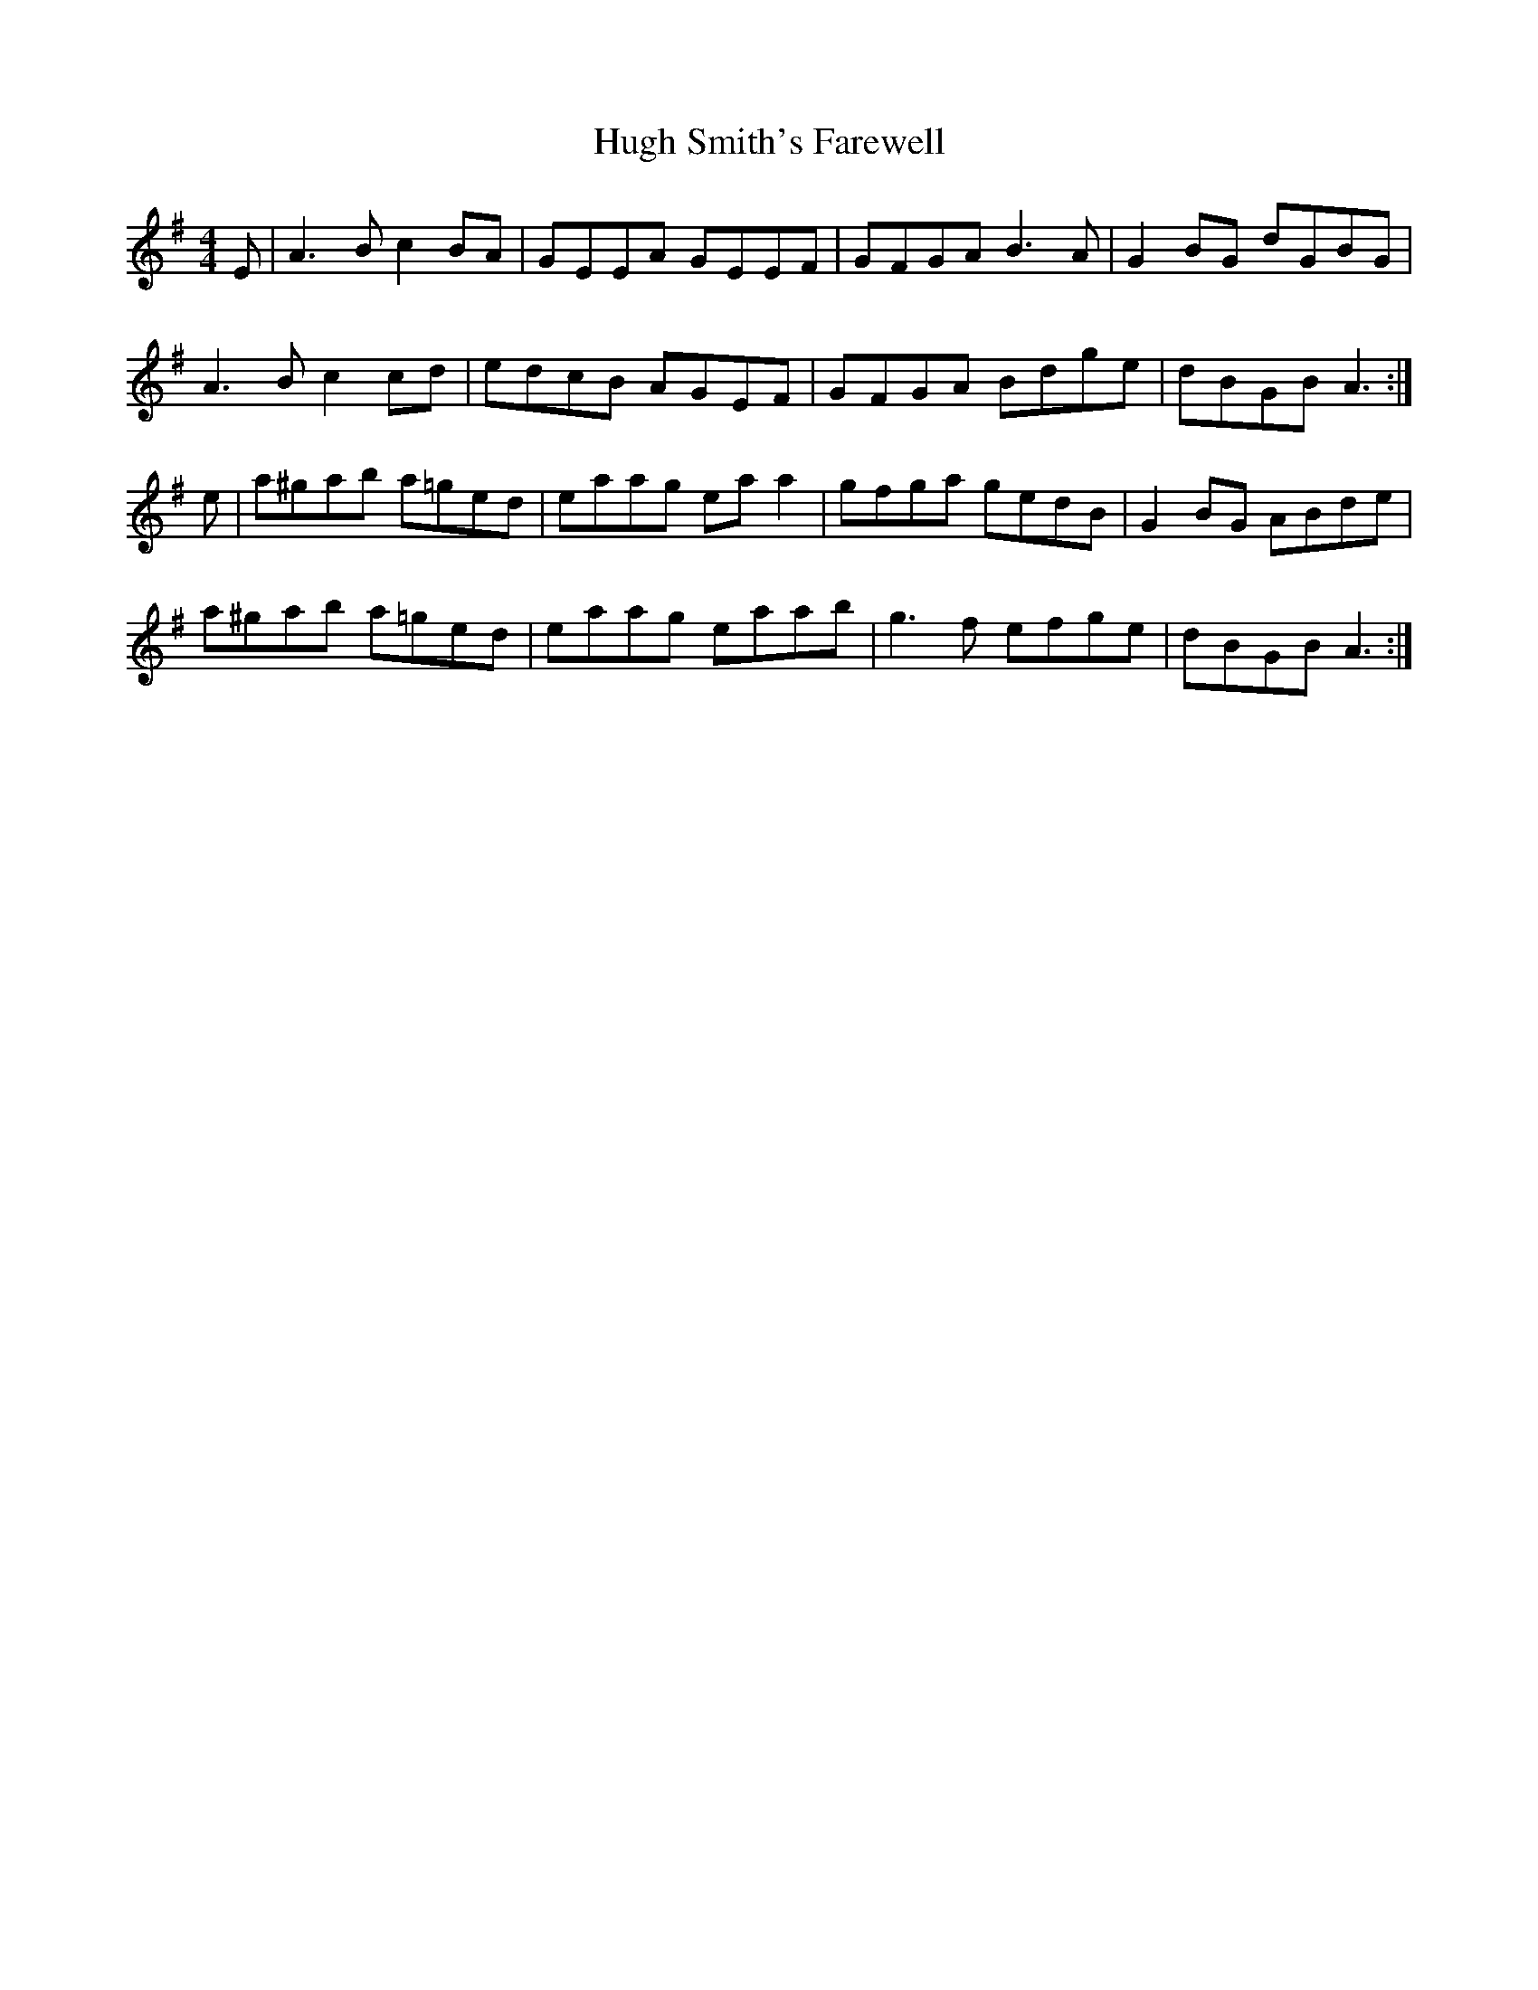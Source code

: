 X: 17985
T: Hugh Smith's Farewell
R: reel
M: 4/4
K: Adorian
E|A3 B c2 BA|GEEA GEEF|GFGA B3 A|G2 BG dGBG|
A3 B c2 cd|edcB AGEF|GFGA Bdge|dBGB A3:|
e|a^gab a=ged|eaag eaa2|gfga gedB|G2 BG ABde|
a^gab a=ged|eaag eaab|g3 f efge|dBGB A3:|

